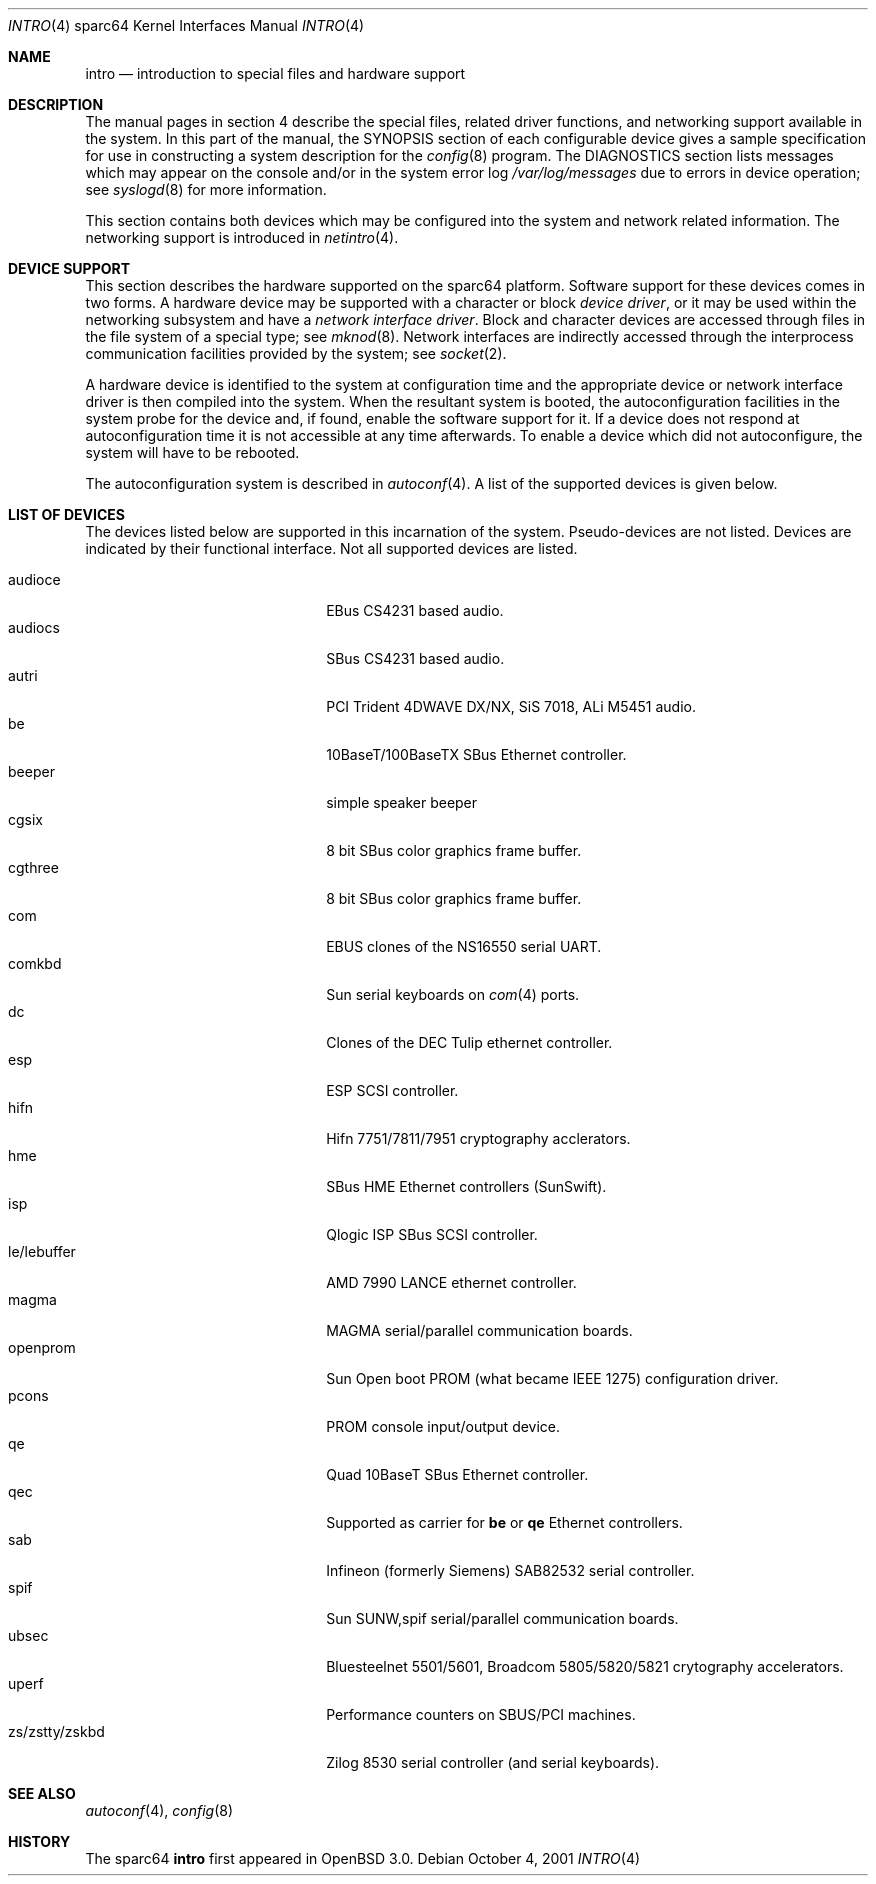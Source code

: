 .\"     $OpenBSD: intro.4,v 1.9 2002/01/31 03:10:44 jason Exp $
.\"
.\" Copyright (c) 2001-2002 The OpenBSD Project
.\" All Rights Reserved.
.\"
.Dd October 4, 2001
.Dt INTRO 4 sparc64
.Os
.Sh NAME
.Nm intro
.Nd introduction to special files and hardware support
.Sh DESCRIPTION
The manual pages in section 4 describe the special files, 
related driver functions, and networking support
available in the system.
In this part of the manual, the
.Tn SYNOPSIS
section of
each configurable device gives a sample specification
for use in constructing a system description for the
.Xr config 8
program.
The
.Tn DIAGNOSTICS
section lists messages which may appear on the console
and/or in the system error log
.Pa /var/log/messages
due to errors in device operation;
see
.Xr syslogd 8
for more information.
.Pp
This section contains both devices
which may be configured into the system
and network related information.
The networking support is introduced in
.Xr netintro 4 .
.Sh DEVICE SUPPORT
This section describes the hardware supported on the
sparc64
platform.
Software support for these devices comes in two forms.
A hardware device may be supported with a character or block
.Em device driver ,
or it may be used within the networking subsystem and have a
.Em network interface driver .
Block and character devices are accessed through files in the file
system of a special type; see
.Xr mknod 8 .
Network interfaces are indirectly accessed through the interprocess
communication facilities provided by the system; see
.Xr socket 2 .
.Pp
A hardware device is identified to the system at configuration time
and the appropriate device or network interface driver is then compiled
into the system.
When the resultant system is booted, the autoconfiguration facilities
in the system probe for the device and, if found, enable the software
support for it.
If a device does not respond at autoconfiguration
time it is not accessible at any time afterwards.
To enable a device which did not autoconfigure,
the system will have to be rebooted.
.Pp
The autoconfiguration system is described in
.Xr autoconf 4 .
A list of the supported devices is given below.
.Sh LIST OF DEVICES
The devices listed below are supported in this incarnation of
the system.
Pseudo-devices are not listed.
Devices are indicated by their functional interface.
Not all supported devices are listed.
.Pp
.Bl -tag -width zs/zstty/zskbd -compact -offset indent
.It audioce
EBus CS4231 based audio.
.It audiocs
SBus CS4231 based audio.
.It autri
PCI Trident 4DWAVE DX/NX, SiS 7018, ALi M5451 audio.
.It be
10BaseT/100BaseTX SBus Ethernet controller.
.It beeper
simple speaker beeper
.It cgsix
8 bit SBus color graphics frame buffer.
.It cgthree
8 bit SBus color graphics frame buffer.
.It com
EBUS clones of the NS16550 serial UART.
.It comkbd
Sun serial keyboards on
.Xr com 4
ports.
.It dc
Clones of the DEC Tulip ethernet controller.
.It esp
ESP SCSI controller.
.It hifn
Hifn 7751/7811/7951 cryptography acclerators.
.It hme
SBus HME Ethernet controllers (SunSwift).
.It isp
Qlogic ISP SBus SCSI controller.
.It le/lebuffer
AMD 7990 LANCE ethernet controller.
.It magma
MAGMA serial/parallel communication boards.
.It openprom
Sun Open boot PROM (what became IEEE 1275) configuration driver.
.It pcons
PROM console input/output device.
.It qe
Quad 10BaseT SBus Ethernet controller.
.It qec
Supported as carrier for
.Nm be
or
.Nm qe
Ethernet controllers.
.It sab
Infineon (formerly Siemens) SAB82532 serial controller.
.It spif
Sun SUNW,spif serial/parallel communication boards.
.It ubsec
Bluesteelnet 5501/5601, Broadcom 5805/5820/5821 crytography accelerators.
.It uperf
Performance counters on SBUS/PCI machines.
.It zs/zstty/zskbd
Zilog 8530 serial controller (and serial keyboards).
.El
.Sh SEE ALSO
.Xr autoconf 4 ,
.Xr config 8
.Sh HISTORY
The
sparc64
.Nm intro
first appeared in
.Ox 3.0 .

